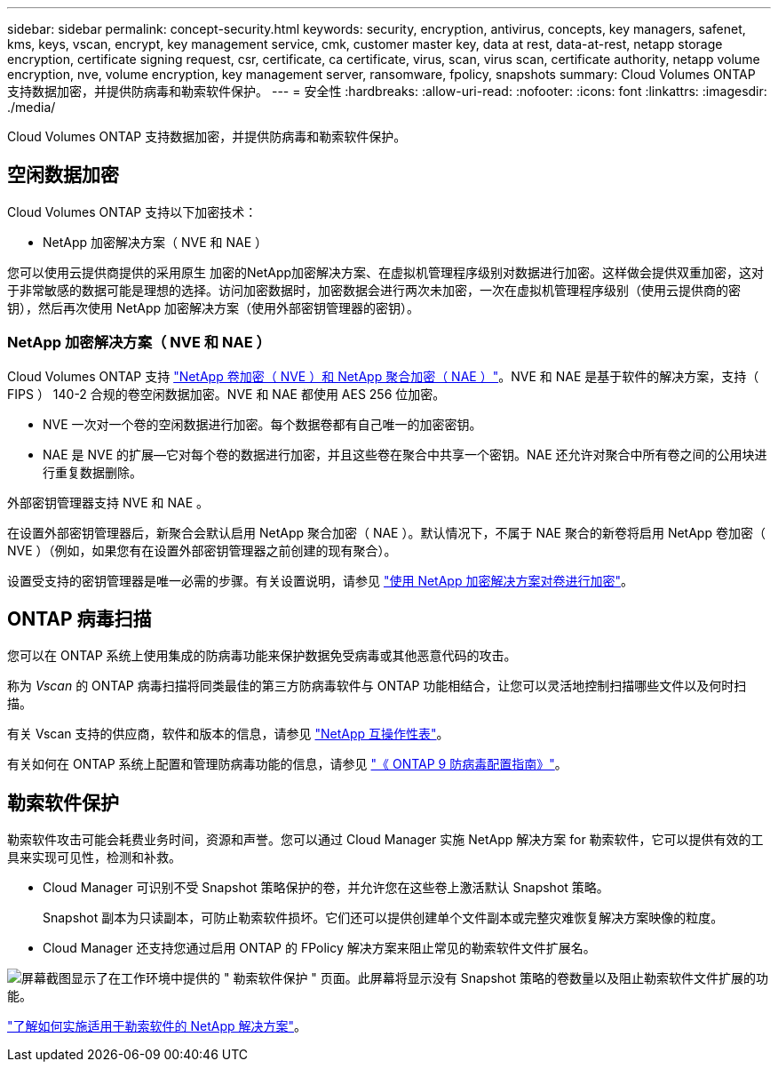 ---
sidebar: sidebar 
permalink: concept-security.html 
keywords: security, encryption, antivirus, concepts, key managers, safenet, kms, keys, vscan, encrypt, key management service, cmk, customer master key, data at rest, data-at-rest, netapp storage encryption, certificate signing request, csr, certificate, ca certificate, virus, scan, virus scan, certificate authority, netapp volume encryption, nve, volume encryption, key management server, ransomware, fpolicy, snapshots 
summary: Cloud Volumes ONTAP 支持数据加密，并提供防病毒和勒索软件保护。 
---
= 安全性
:hardbreaks:
:allow-uri-read: 
:nofooter: 
:icons: font
:linkattrs: 
:imagesdir: ./media/


[role="lead"]
Cloud Volumes ONTAP 支持数据加密，并提供防病毒和勒索软件保护。



== 空闲数据加密

Cloud Volumes ONTAP 支持以下加密技术：

* NetApp 加密解决方案（ NVE 和 NAE ）


ifdef::aws[]

* AWS 密钥管理服务


endif::aws[]

ifdef::azure[]

* Azure 存储服务加密


endif::azure[]

ifdef::gcp[]

* Google Cloud Platform 默认加密


endif::gcp[]

您可以使用云提供商提供的采用原生 加密的NetApp加密解决方案、在虚拟机管理程序级别对数据进行加密。这样做会提供双重加密，这对于非常敏感的数据可能是理想的选择。访问加密数据时，加密数据会进行两次未加密，一次在虚拟机管理程序级别（使用云提供商的密钥），然后再次使用 NetApp 加密解决方案（使用外部密钥管理器的密钥）。



=== NetApp 加密解决方案（ NVE 和 NAE ）

Cloud Volumes ONTAP 支持 https://www.netapp.com/us/media/ds-3899.pdf["NetApp 卷加密（ NVE ）和 NetApp 聚合加密（ NAE ）"^]。NVE 和 NAE 是基于软件的解决方案，支持（ FIPS ） 140-2 合规的卷空闲数据加密。NVE 和 NAE 都使用 AES 256 位加密。

* NVE 一次对一个卷的空闲数据进行加密。每个数据卷都有自己唯一的加密密钥。
* NAE 是 NVE 的扩展—它对每个卷的数据进行加密，并且这些卷在聚合中共享一个密钥。NAE 还允许对聚合中所有卷之间的公用块进行重复数据删除。


外部密钥管理器支持 NVE 和 NAE 。

ifdef::azure[]

endif::azure[]

ifdef::gcp[]

endif::gcp[]

在设置外部密钥管理器后，新聚合会默认启用 NetApp 聚合加密（ NAE ）。默认情况下，不属于 NAE 聚合的新卷将启用 NetApp 卷加密（ NVE ）（例如，如果您有在设置外部密钥管理器之前创建的现有聚合）。

设置受支持的密钥管理器是唯一必需的步骤。有关设置说明，请参见 link:task-encrypting-volumes.html["使用 NetApp 加密解决方案对卷进行加密"]。

ifdef::aws[]



=== AWS 密钥管理服务

在 AWS 中启动 Cloud Volumes ONTAP 系统时，您可以使用启用数据加密 http://docs.aws.amazon.com/kms/latest/developerguide/overview.html["AWS 密钥管理服务（ KMS ）"^]。Cloud Manager 使用客户主密钥（ CMK ）请求数据密钥。


TIP: 创建 Cloud Volumes ONTAP 系统后，您无法更改 AWS 数据加密方法。

如果要使用此加密选项，则必须确保正确设置 AWS KMS 。有关详细信息，请参见 link:task-setting-up-kms.html["设置 AWS KMS"]。

endif::aws[]

ifdef::azure[]



=== Azure 存储服务加密

数据会使用在 Azure 中的 Cloud Volumes ONTAP 上自动加密 https://azure.microsoft.com/en-us/documentation/articles/storage-service-encryption/["Azure 存储服务加密"^] 使用 Microsoft 管理的密钥。

如果愿意，您可以使用自己的加密密钥。 link:task-set-up-azure-encryption.html["了解如何设置 Cloud Volumes ONTAP 以在 Azure 中使用客户管理的密钥"]。

endif::azure[]

ifdef::gcp[]



=== Google Cloud Platform 默认加密

https://cloud.google.com/security/encryption-at-rest/["Google Cloud Platform 空闲数据加密"^] 默认情况下， Cloud Volumes ONTAP 处于启用状态。无需设置。

虽然 Google Cloud Storage 始终会在数据写入磁盘之前对数据进行加密，但您可以使用 Cloud Manager API 创建使用 _customer-managed encryption keys_ 的 Cloud Volumes ONTAP 系统。这些密钥可通过云密钥管理服务在 GCP 中生成和管理。 link:task-setting-up-gcp-encryption.html["了解更多信息。"]。

endif::gcp[]



== ONTAP 病毒扫描

您可以在 ONTAP 系统上使用集成的防病毒功能来保护数据免受病毒或其他恶意代码的攻击。

称为 _Vscan_ 的 ONTAP 病毒扫描将同类最佳的第三方防病毒软件与 ONTAP 功能相结合，让您可以灵活地控制扫描哪些文件以及何时扫描。

有关 Vscan 支持的供应商，软件和版本的信息，请参见 http://mysupport.netapp.com/matrix["NetApp 互操作性表"^]。

有关如何在 ONTAP 系统上配置和管理防病毒功能的信息，请参见 http://docs.netapp.com/ontap-9/topic/com.netapp.doc.dot-cm-acg/home.html["《 ONTAP 9 防病毒配置指南》"^]。



== 勒索软件保护

勒索软件攻击可能会耗费业务时间，资源和声誉。您可以通过 Cloud Manager 实施 NetApp 解决方案 for 勒索软件，它可以提供有效的工具来实现可见性，检测和补救。

* Cloud Manager 可识别不受 Snapshot 策略保护的卷，并允许您在这些卷上激活默认 Snapshot 策略。
+
Snapshot 副本为只读副本，可防止勒索软件损坏。它们还可以提供创建单个文件副本或完整灾难恢复解决方案映像的粒度。

* Cloud Manager 还支持您通过启用 ONTAP 的 FPolicy 解决方案来阻止常见的勒索软件文件扩展名。


image:screenshot_ransomware_protection.gif["屏幕截图显示了在工作环境中提供的 \" 勒索软件保护 \" 页面。此屏幕将显示没有 Snapshot 策略的卷数量以及阻止勒索软件文件扩展的功能。"]

link:task-protecting-ransomware.html["了解如何实施适用于勒索软件的 NetApp 解决方案"]。
